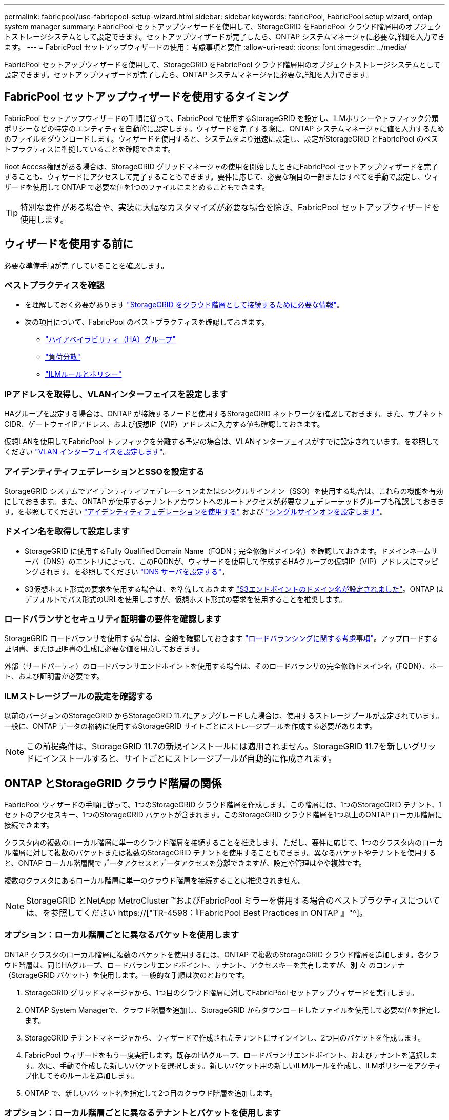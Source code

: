 ---
permalink: fabricpool/use-fabricpool-setup-wizard.html 
sidebar: sidebar 
keywords: fabricPool, FabricPool setup wizard, ontap system manager 
summary: FabricPool セットアップウィザードを使用して、StorageGRID をFabricPool クラウド階層用のオブジェクトストレージシステムとして設定できます。セットアップウィザードが完了したら、ONTAP システムマネージャに必要な詳細を入力できます。 
---
= FabricPool セットアップウィザードの使用：考慮事項と要件
:allow-uri-read: 
:icons: font
:imagesdir: ../media/


[role="lead"]
FabricPool セットアップウィザードを使用して、StorageGRID をFabricPool クラウド階層用のオブジェクトストレージシステムとして設定できます。セットアップウィザードが完了したら、ONTAP システムマネージャに必要な詳細を入力できます。



== FabricPool セットアップウィザードを使用するタイミング

FabricPool セットアップウィザードの手順に従って、FabricPool で使用するStorageGRID を設定し、ILMポリシーやトラフィック分類ポリシーなどの特定のエンティティを自動的に設定します。ウィザードを完了する際に、ONTAP システムマネージャに値を入力するためのファイルをダウンロードします。ウィザードを使用すると、システムをより迅速に設定し、設定がStorageGRID とFabricPool のベストプラクティスに準拠していることを確認できます。

Root Access権限がある場合は、StorageGRID グリッドマネージャの使用を開始したときにFabricPool セットアップウィザードを完了することも、ウィザードにアクセスして完了することもできます。要件に応じて、必要な項目の一部またはすべてを手動で設定し、ウィザードを使用してONTAP で必要な値を1つのファイルにまとめることもできます。


TIP: 特別な要件がある場合や、実装に大幅なカスタマイズが必要な場合を除き、FabricPool セットアップウィザードを使用します。



== ウィザードを使用する前に

必要な準備手順が完了していることを確認します。



=== ベストプラクティスを確認

* を理解しておく必要があります link:information-needed-to-attach-storagegrid-as-cloud-tier.html["StorageGRID をクラウド階層として接続するために必要な情報"]。
* 次の項目について、FabricPool のベストプラクティスを確認しておきます。
+
** link:best-practices-for-high-availability-groups.html["ハイアベイラビリティ（HA）グループ"]
** link:best-practices-for-load-balancing.html["負荷分散"]
** link:best-practices-ilm.html["ILMルールとポリシー"]






=== IPアドレスを取得し、VLANインターフェイスを設定します

HAグループを設定する場合は、ONTAP が接続するノードと使用するStorageGRID ネットワークを確認しておきます。また、サブネットCIDR、ゲートウェイIPアドレス、および仮想IP（VIP）アドレスに入力する値も確認しておきます。

仮想LANを使用してFabricPool トラフィックを分離する予定の場合は、VLANインターフェイスがすでに設定されています。を参照してください link:../admin/configure-vlan-interfaces.html["VLAN インターフェイスを設定します"]。



=== アイデンティティフェデレーションとSSOを設定する

StorageGRID システムでアイデンティティフェデレーションまたはシングルサインオン（SSO）を使用する場合は、これらの機能を有効にしておきます。また、ONTAP が使用するテナントアカウントへのルートアクセスが必要なフェデレーテッドグループも確認しておきます。を参照してください link:../admin/using-identity-federation.html["アイデンティティフェデレーションを使用する"] および link:../admin/configuring-sso.html["シングルサインオンを設定します"]。



=== ドメイン名を取得して設定します

* StorageGRID に使用するFully Qualified Domain Name（FQDN；完全修飾ドメイン名）を確認しておきます。ドメインネームサーバ（DNS）のエントリによって、このFQDNが、ウィザードを使用して作成するHAグループの仮想IP（VIP）アドレスにマッピングされます。を参照してください link:../fabricpool/configure-dns-server.html["DNS サーバを設定する"]。
* S3仮想ホスト形式の要求を使用する場合は、を準備しておきます link:../admin/configuring-s3-api-endpoint-domain-names.html["S3エンドポイントのドメイン名が設定されました"]。ONTAP はデフォルトでパス形式のURLを使用しますが、仮想ホスト形式の要求を使用することを推奨します。




=== ロードバランサとセキュリティ証明書の要件を確認します

StorageGRID ロードバランサを使用する場合は、全般を確認しておきます link:../admin/managing-load-balancing.html["ロードバランシングに関する考慮事項"]。アップロードする証明書、または証明書の生成に必要な値を用意しておきます。

外部（サードパーティ）のロードバランサエンドポイントを使用する場合は、そのロードバランサの完全修飾ドメイン名（FQDN）、ポート、および証明書が必要です。



=== ILMストレージプールの設定を確認する

以前のバージョンのStorageGRID からStorageGRID 11.7にアップグレードした場合は、使用するストレージプールが設定されています。一般に、ONTAP データの格納に使用するStorageGRID サイトごとにストレージプールを作成する必要があります。


NOTE: この前提条件は、StorageGRID 11.7の新規インストールには適用されません。StorageGRID 11.7を新しいグリッドにインストールすると、サイトごとにストレージプールが自動的に作成されます。



== ONTAP とStorageGRID クラウド階層の関係

FabricPool ウィザードの手順に従って、1つのStorageGRID クラウド階層を作成します。この階層には、1つのStorageGRID テナント、1セットのアクセスキー、1つのStorageGRID バケットが含まれます。このStorageGRID クラウド階層を1つ以上のONTAP ローカル階層に接続できます。

クラスタ内の複数のローカル階層に単一のクラウド階層を接続することを推奨します。ただし、要件に応じて、1つのクラスタ内のローカル階層に対して複数のバケットまたは複数のStorageGRID テナントを使用することもできます。異なるバケットやテナントを使用すると、ONTAP ローカル階層間でデータアクセスとデータアクセスを分離できますが、設定や管理はやや複雑です。

複数のクラスタにあるローカル階層に単一のクラウド階層を接続することは推奨されません。


NOTE: StorageGRID とNetApp MetroCluster ™およびFabricPool ミラーを併用する場合のベストプラクティスについては、を参照してください https://["TR-4598：『FabricPool Best Practices in ONTAP 』"^]。



=== オプション：ローカル階層ごとに異なるバケットを使用します

ONTAP クラスタのローカル階層に複数のバケットを使用するには、ONTAP で複数のStorageGRID クラウド階層を追加します。各クラウド階層は、同じHAグループ、ロードバランサエンドポイント、テナント、アクセスキーを共有しますが、別 々 のコンテナ（StorageGRID バケット）を使用します。一般的な手順は次のとおりです。

. StorageGRID グリッドマネージャから、1つ目のクラウド階層に対してFabricPool セットアップウィザードを実行します。
. ONTAP System Managerで、クラウド階層を追加し、StorageGRID からダウンロードしたファイルを使用して必要な値を指定します。
. StorageGRID テナントマネージャから、ウィザードで作成されたテナントにサインインし、2つ目のバケットを作成します。
. FabricPool ウィザードをもう一度実行します。既存のHAグループ、ロードバランサエンドポイント、およびテナントを選択します。次に、手動で作成した新しいバケットを選択します。新しいバケット用の新しいILMルールを作成し、ILMポリシーをアクティブ化してそのルールを追加します。
. ONTAP で、新しいバケット名を指定して2つ目のクラウド階層を追加します。




=== オプション：ローカル階層ごとに異なるテナントとバケットを使用します

ONTAP クラスタ内のローカル階層に対して複数のテナントと異なるアクセスキーセットを使用するには、ONTAP で複数のStorageGRID クラウド階層を追加します。各クラウド階層は同じHAグループとロードバランサエンドポイントを共有しますが、使用するテナント、アクセスキー、コンテナ（StorageGRID バケット）は異なります。一般的な手順は次のとおりです。

. StorageGRID グリッドマネージャから、1つ目のクラウド階層に対してFabricPool セットアップウィザードを実行します。
. ONTAP System Managerで、クラウド階層を追加し、StorageGRID からダウンロードしたファイルを使用して必要な値を指定します。
. FabricPool ウィザードをもう一度実行します。既存のHAグループとロードバランサエンドポイントを選択します。新しいテナントとバケットを作成する。新しいバケット用の新しいILMルールを作成し、ILMポリシーをアクティブ化してそのルールを追加します。
. ONTAP で、新しいアクセスキー、シークレットキー、およびバケット名を指定して、2つ目のクラウド階層を追加します。

